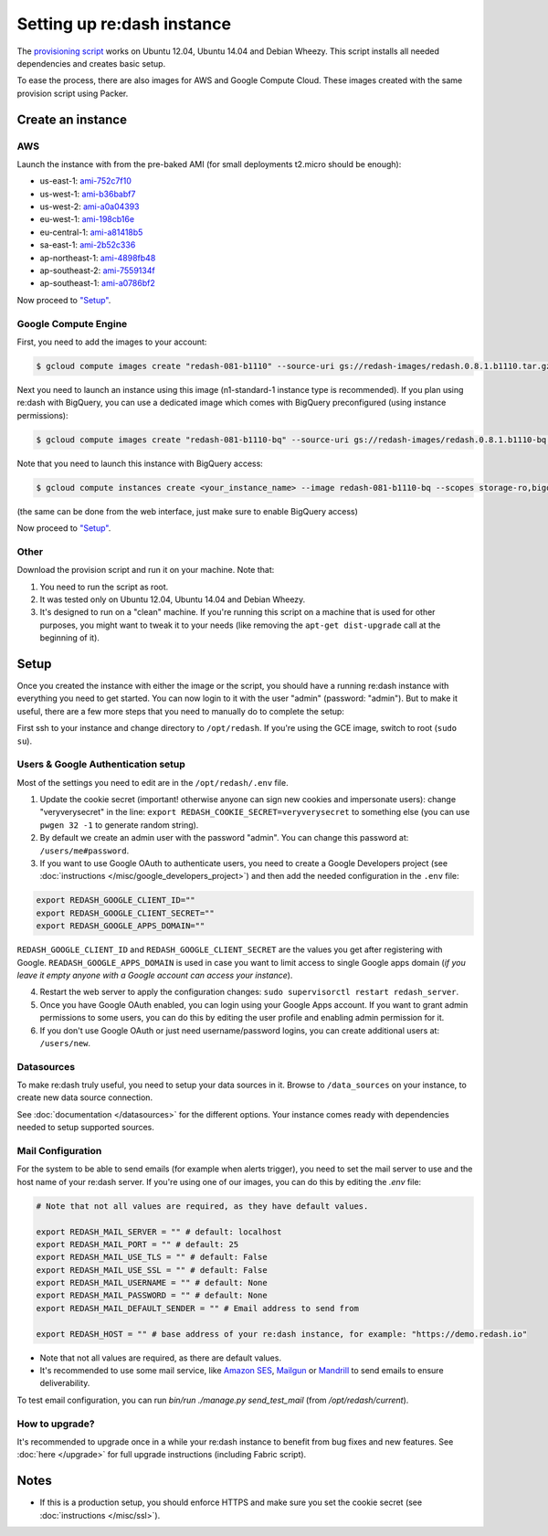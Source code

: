 Setting up re:dash instance
###########################

The `provisioning
script <https://github.com/EverythingMe/redash/blob/master/setup/bootstrap.sh>`__
works on Ubuntu 12.04, Ubuntu 14.04 and Debian Wheezy. This script
installs all needed dependencies and creates basic setup.

To ease the process, there are also images for AWS and Google Compute
Cloud. These images created with the same provision script using Packer.

Create an instance
==================

AWS
---

Launch the instance with from the pre-baked AMI (for small deployments
t2.micro should be enough):

-  us-east-1: `ami-752c7f10 <https://console.aws.amazon.com/ec2/home?region=us-east-1#LaunchInstanceWizard:ami=ami-752c7f10>`__
-  us-west-1: `ami-b36babf7 <https://console.aws.amazon.com/ec2/home?region=us-west-1#LaunchInstanceWizard:ami=ami-b36babf7>`__
-  us-west-2: `ami-a0a04393 <https://console.aws.amazon.com/ec2/home?region=us-west-2#LaunchInstanceWizard:ami=ami-a0a04393>`__
-  eu-west-1: `ami-198cb16e <https://console.aws.amazon.com/ec2/home?region=eu-west-1#LaunchInstanceWizard:ami=ami-198cb16e>`__
-  eu-central-1: `ami-a81418b5 <https://console.aws.amazon.com/ec2/home?region=eu-central-1#LaunchInstanceWizard:ami=ami-a81418b5>`__
-  sa-east-1: `ami-2b52c336 <https://console.aws.amazon.com/ec2/home?region=sa-east-1#LaunchInstanceWizard:ami=ami-2b52c336>`__
-  ap-northeast-1: `ami-4898fb48 <https://console.aws.amazon.com/ec2/home?region=ap-northeast-1#LaunchInstanceWizard:ami=ami-4898fb48>`__
-  ap-southeast-2: `ami-7559134f <https://console.aws.amazon.com/ec2/home?region=ap-southeast-2#LaunchInstanceWizard:ami=ami-7559134f>`__
-  ap-southeast-1: `ami-a0786bf2 <https://console.aws.amazon.com/ec2/home?region=ap-southeast-1#LaunchInstanceWizard:ami=ami-a0786bf2>`__


Now proceed to `"Setup" <#setup>`__.

Google Compute Engine
---------------------

First, you need to add the images to your account:

.. code:: bash

    $ gcloud compute images create "redash-081-b1110" --source-uri gs://redash-images/redash.0.8.1.b1110.tar.gz

Next you need to launch an instance using this image (n1-standard-1
instance type is recommended). If you plan using re:dash with BigQuery,
you can use a dedicated image which comes with BigQuery preconfigured
(using instance permissions):

.. code:: bash

    $ gcloud compute images create "redash-081-b1110-bq" --source-uri gs://redash-images/redash.0.8.1.b1110-bq.tar.gz

Note that you need to launch this instance with BigQuery access:

.. code:: bash

    $ gcloud compute instances create <your_instance_name> --image redash-081-b1110-bq --scopes storage-ro,bigquery

(the same can be done from the web interface, just make sure to enable
BigQuery access)

Now proceed to `"Setup" <#setup>`__.


Other
-----

Download the provision script and run it on your machine. Note that:

1. You need to run the script as root.
2. It was tested only on Ubuntu 12.04, Ubuntu 14.04 and Debian Wheezy.
3. It's designed to run on a "clean" machine. If you're running this script on a machine that is used for other purposes, you might want to tweak it to your needs (like removing the ``apt-get dist-upgrade`` call at the beginning of it).

Setup
=====

Once you created the instance with either the image or the script, you
should have a running re:dash instance with everything you need to get
started. You can now login to it with the user "admin" (password:
"admin"). But to make it useful, there are a few more steps that you
need to manually do to complete the setup:

First ssh to your instance and change directory to ``/opt/redash``. If
you're using the GCE image, switch to root (``sudo su``).

Users & Google Authentication setup
-----------------------------------

Most of the settings you need to edit are in the ``/opt/redash/.env``
file.

1. Update the cookie secret (important! otherwise anyone can sign new
   cookies and impersonate users): change "veryverysecret" in the line:
   ``export REDASH_COOKIE_SECRET=veryverysecret`` to something else (you
   can use ``pwgen 32 -1`` to generate random string).

2. By default we create an admin user with the password "admin". You
   can change this password at: ``/users/me#password``.

3. If you want to use Google OAuth to authenticate users, you need to
   create a Google Developers project (see :doc:`instructions </misc/google_developers_project>`)
   and then add the needed configuration in the ``.env`` file:

.. code::

   export REDASH_GOOGLE_CLIENT_ID=""
   export REDASH_GOOGLE_CLIENT_SECRET=""
   export REDASH_GOOGLE_APPS_DOMAIN=""



``REDASH_GOOGLE_CLIENT_ID`` and ``REDASH_GOOGLE_CLIENT_SECRET`` are the values you get after registering with Google. ``READASH_GOOGLE_APPS_DOMAIN`` is used in case you want to limit access to single Google apps domain (*if you leave it empty anyone with a Google account can access your instance*).

4. Restart the web server to apply the configuration changes:
   ``sudo supervisorctl restart redash_server``.

5. Once you have Google OAuth enabled, you can login using your Google
   Apps account. If you want to grant admin permissions to some users,
   you can do this by editing the user profile and enabling admin
   permission for it.

6. If you don't use Google OAuth or just need username/password logins,
   you can create additional users at: ``/users/new``.

Datasources
-----------

To make re:dash truly useful, you need to setup your data sources in it. Browse to ``/data_sources`` on your instance,
to create new data source connection.

See :doc:`documentation </datasources>` for the different options.
Your instance comes ready with dependencies needed to setup supported sources.

Mail Configuration
------------------

For the system to be able to send emails (for example when alerts trigger), you need to set the mail server to use and the
host name of your re:dash server. If you're using one of our images, you can do this by editing the `.env` file:

.. code::

   # Note that not all values are required, as they have default values.

   export REDASH_MAIL_SERVER = "" # default: localhost
   export REDASH_MAIL_PORT = "" # default: 25
   export REDASH_MAIL_USE_TLS = "" # default: False
   export REDASH_MAIL_USE_SSL = "" # default: False
   export REDASH_MAIL_USERNAME = "" # default: None
   export REDASH_MAIL_PASSWORD = "" # default: None
   export REDASH_MAIL_DEFAULT_SENDER = "" # Email address to send from

   export REDASH_HOST = "" # base address of your re:dash instance, for example: "https://demo.redash.io"

- Note that not all values are required, as there are default values.
- It's recommended to use some mail service, like `Amazon SES <https://aws.amazon.com/ses/>`__, `Mailgun <http://www.mailgun.com/>`__
  or `Mandrill <http://mandrillapp.com>`__ to send emails to ensure deliverability.

To test email configuration, you can run `bin/run ./manage.py send_test_mail` (from `/opt/redash/current`).

How to upgrade?
---------------

It's recommended to upgrade once in a while your re:dash instance to
benefit from bug fixes and new features. See :doc:`here </upgrade>` for full upgrade
instructions (including Fabric script).

Notes
=====

-  If this is a production setup, you should enforce HTTPS and make sure
   you set the cookie secret (see :doc:`instructions </misc/ssl>`).
